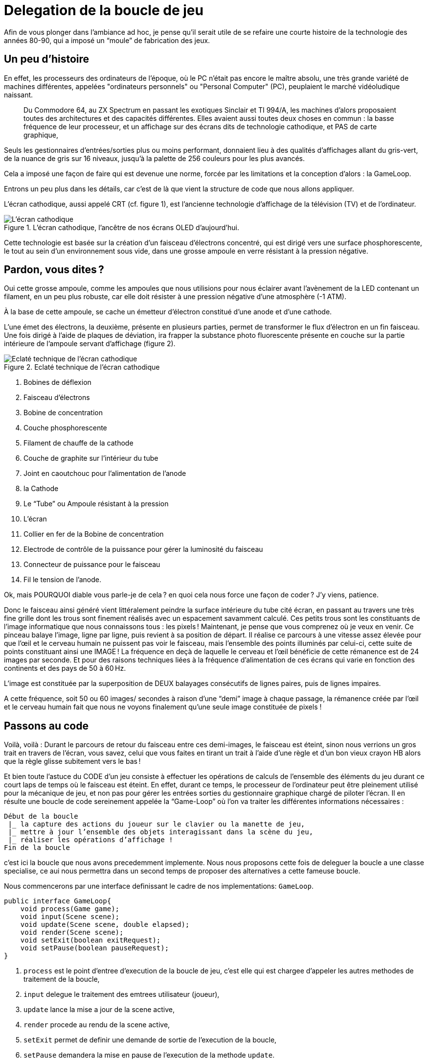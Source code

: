= Delegation de la boucle de jeu
:experimental:

Afin de vous plonger dans l’ambiance ad hoc, je pense qu’il serait utile de se refaire une courte histoire de la technologie des années 80-90, qui a imposé un “moule” de fabrication des jeux.

== Un peu d’histoire

En effet, les processeurs des ordinateurs de l’époque, où le PC n’était pas encore le maître absolu, une très grande variété de machines différentes, appelées "ordinateurs personnels" ou "Personal Computer" (PC), peuplaient le marché vidéoludique naissant.

> Du Commodore 64, au ZX Spectrum en passant les exotiques Sinclair et TI 994/A, les machines d’alors proposaient toutes des architectures et des capacités différentes. Elles avaient aussi toutes deux choses en commun : la basse fréquence de leur processeur, et un affichage sur des écrans dits de technologie cathodique, et PAS de carte graphique,

Seuls les gestionnaires d’entrées/sorties plus ou moins performant, donnaient lieu à des qualités d’affichages allant du gris-vert, de la nuance de gris sur 16 niveaux, jusqu’à la palette de 256 couleurs pour les plus avancés.

Cela a imposé une façon de faire qui est devenue une norme, forcée par les limitations et la conception d’alors : la GameLoop.

Entrons un peu plus dans les détails, car c’est de là que vient la structure de code que nous allons appliquer.

L’écran cathodique, aussi appelé CRT (cf. figure 1), est l’ancienne technologie d’affichage de la télévision (TV) et de l’ordinateur.

.L'écran cathodique, l’ancêtre de nos écrans OLED d’aujourd’hui.
image::illustrations/ecran-cathodique.png[L'écran cathodique, l’ancêtre de nos écrans OLED d’aujourd’hui.]

Cette technologie est basée sur la création d’un faisceau d'électrons concentré, qui est dirigé vers une surface phosphorescente, le tout au sein d’un environnement sous vide, dans une grosse ampoule en verre résistant à la pression négative.

== Pardon, vous dites ?

Oui cette grosse ampoule, comme les ampoules que nous utilisions pour nous éclairer avant l’avènement de la LED contenant un filament, en un peu plus robuste, car elle doit résister à une pression négative d’une atmosphère (-1 ATM).

À la base de cette ampoule, se cache un émetteur d’électron constitué d’une anode et d’une cathode.

L’une émet des électrons, la deuxième, présente en plusieurs parties, permet de transformer le flux d’électron en un fin faisceau.
Une fois dirigé à l’aide de plaques de déviation, ira frapper la substance photo fluorescente présente en couche sur la partie intérieure de l’ampoule servant d’affichage (figure 2).

.Eclaté technique de l'écran cathodique
image::illustrations/ecran-cathodiaue-eclate.png[Eclaté technique de l'écran cathodique]

. Bobines de déflexion
. Faisceau d’électrons
. Bobine de concentration
. Couche phosphorescente
. Filament de chauffe de la cathode
. Couche de graphite sur l’intérieur du tube
. Joint en caoutchouc pour l’alimentation de l’anode
. la Cathode
. Le “Tube” ou Ampoule résistant à la pression
. L’écran
. Collier en fer de la Bobine de concentration
. Electrode de contrôle de la puissance pour gérer la luminosité du faisceau
. Connecteur de puissance pour le faisceau
. Fil le tension de  l’anode.


Ok, mais POURQUOI diable vous parle-je de cela ? en quoi cela nous force une façon de coder ?
J’y viens, patience.

Donc le faisceau ainsi généré vient littéralement peindre la surface intérieure du tube cité écran, en passant au travers une très fine grille dont les trous sont finement réalisés avec un espacement savamment calculé. Ces petits trous sont  les constituants de l’image informatique que nous connaissons tous : les pixels !
Maintenant, je pense que vous comprenez où je veux en venir. Ce pinceau balaye l’image, ligne par ligne, puis revient à sa position de départ.
Il réalise ce parcours à une vitesse assez élevée pour que l’œil et le cerveau humain ne puissent pas voir le faisceau, mais l’ensemble des points illuminés par celui-ci, cette suite de points constituant ainsi une IMAGE !
La fréquence en deçà de laquelle le cerveau et l’œil bénéficie de cette rémanence est de 24 images par seconde.
Et pour des raisons techniques liées à la fréquence d’alimentation de ces écrans qui varie en fonction des continents et des pays de 50 à 60 Hz.

L’image est constituée par la superposition de DEUX balayages consécutifs de lignes paires, puis de lignes impaires.

A cette fréquence, soit 50 ou 60 images/ secondes à raison d’une “demi” image à chaque passage, la rémanence créée par l'œil et le cerveau humain fait que nous ne voyons finalement qu’une seule image constituée de pixels !

== Passons au code

Voilà, voilà : Durant le parcours de retour du faisceau entre ces demi-images, le faisceau est éteint, sinon nous verrions un gros trait en travers de l’écran, vous savez, celui que vous faites en tirant un trait à l’aide d’une règle et d’un bon vieux crayon HB alors que la règle glisse subitement vers le bas !

Et bien toute l’astuce du CODE d’un jeu consiste à effectuer les opérations de calculs de l’ensemble des éléments du jeu durant ce court laps de temps où le faisceau est éteint.
En effet, durant ce temps, le processeur de l’ordinateur peut être pleinement utilisé pour la mécanique de jeu, et non pas pour gérer les entrées sorties du gestionnaire graphique chargé de piloter l’écran.
Il en résulte une boucle de code  sereinement appelée la “Game-Loop” où l’on va traiter les différentes informations nécessaires :

[source,text]
----
Début de la boucle
 |_ la capture des actions du joueur sur le clavier ou la manette de jeu,
 |_ mettre à jour l’ensemble des objets interagissant dans la scène du jeu,
 |_ réaliser les opérations d’affichage !
Fin de la boucle
----

c'est ici la boucle que nous avons precedemment implemente. Nous nous proposons cette fois de deleguer la boucle a une classe specialise, ce aui nous permettra dans un second temps de proposer des alternatives a cette fameuse boucle.

Nous commencerons par une interface definissant le cadre de nos implementations: `GameLoop`.

[source,java]
----
public interface GameLoop{
    void process(Game game);
    void input(Scene scene);
    void update(Scene scene, double elapsed);
    void render(Scene scene);
    void setExit(boolean exitRequest);
    void setPause(boolean pauseRequest);
}
----


. `process` est le point d'entree d'execution de la boucle de jeu, c'est elle qui est chargee d'appeler les autres methodes de traitement de la boucle,
. `input` delegue le traitement des emtrees utilisateur (joueur),
. `update` lance la mise a jour de la scene active,
. `render` procede au rendu de la scene active,
. `setExit` permet de definir une demande de sortie de l'execution de la boucle,
. `setPause` demandera la mise en pause de l'execution de la methode `update`.

Voila ce aui attendu par notre nouvelle interface de traitement de la boucle de jeu.

Passons a une implementation correspondante a ce que nous avions precedemment, mais en utilisant cette fameuse interface.

.Delegation de la Boucle de jeu a une interface specialisee `GameLoop`
image::illustrations/capture-gameloop-delegation-1.png[]

//https://www.plantuml.com/plantuml/png/TSqz3i8m30NWtQSmMoFH2tH0NH0B6oUmMWiY9QwLE0Etf-4dg4ENAFRxh3TcesGb1ZZOWoEZ1l82OLaKBnJvMZ-Qbebpzd87H7pliUzF3GnVq96gQwGcZGrUj5YN9nPsk6EApcJyGKTpsxApcBVdpvZ3RNohH_zqfo6np9nQ0y8wmxW-9OON